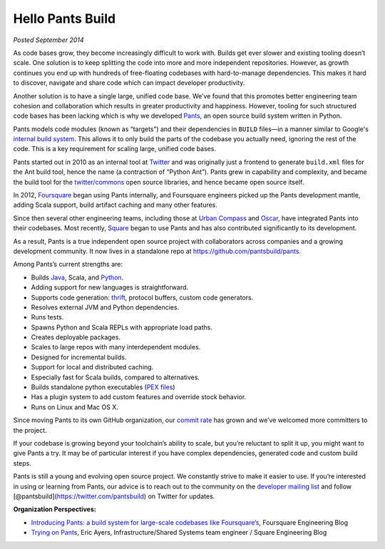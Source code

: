 Hello Pants Build
=================

*Posted September 2014*

As code bases grow, they become increasingly difficult to work with.
Builds get ever slower and existing tooling doesn’t scale. One solution
is to keep splitting the code into more and more independent
repositories. However, as growth continues you end up with hundreds of
free-floating codebases with hard-to-manage dependencies. This makes it
hard to discover, navigate and share code which can impact developer
productivity.

Another solution is to have a single large, unified code base. We’ve
found that this promotes better engineering team cohesion and
collaboration which results in greater productivity and happiness.
However, tooling for such structured code bases has been lacking which
is why we developed `Pants <http://pantsbuild.github.io/>`__, an open
source build system written in Python.

Pants models code modules (known as “targets”) and their dependencies in
``BUILD`` files—in a manner similar to Google's `internal build
system <http://google-engtools.blogspot.com/2011/08/build-in-cloud-how-build-system-works.html>`__.
This allows it to only build the parts of the codebase you actually
need, ignoring the rest of the code. This is a key requirement for
scaling large, unified code bases.

Pants started out in 2010 as an internal tool at
`Twitter <https://twitter.com/>`__ and was originally just a frontend to
generate ``build.xml`` files for the Ant build tool, hence the name (a
contraction of “Python Ant”). Pants grew in capability and complexity,
and became the build tool for the
`twitter/commons <https://github.com/twitter/commons/>`__ open source
libraries, and hence became open source itself.

In 2012, `Foursquare <https://foursquare.com/>`__ began using Pants
internally, and Foursquare engineers picked up the Pants development
mantle, adding Scala support, build artifact caching and many other
features.

Since then several other engineering teams, including those at `Urban
Compass <https://www.urbancompass.com/>`__ and
`Oscar <https://www.hioscar.com/?locale=en>`__, have integrated Pants
into their codebases. Most recently, `Square <https://squareup.com/>`__
began to use Pants and has also contributed significantly to its
development.

As a result, Pants is a true independent open source project with
collaborators across companies and a growing development community. It
now lives in a standalone repo at https://github.com/pantsbuild/pants.

Among Pants’s current strengths are:

-  Builds `Java <http://pantsbuild.github.io/JVMProjects.html>`__,
   Scala, and
   `Python <http://pantsbuild.github.io/python-readme.html>`__.
-  Adding support for new languages is straightforward.
-  Supports code generation:
   `thrift <http://pantsbuild.github.io/ThriftDeps.html>`__, protocol
   buffers, custom code generators.
-  Resolves external JVM and Python dependencies.
-  Runs tests.
-  Spawns Python and Scala REPLs with appropriate load paths.
-  Creates deployable packages.
-  Scales to large repos with many interdependent modules.
-  Designed for incremental builds.
-  Support for local and distributed caching.
-  Especially fast for Scala builds, compared to alternatives.
-  Builds standalone python executables (`PEX
   files <http://pex.readthedocs.org/>`__)
-  Has a plugin system to add custom features and override stock
   behavior.
-  Runs on Linux and Mac OS X.

Since moving Pants to its own GitHub organization, our `commit
rate <https://github.com/pantsbuild/pants/graphs/contributors>`__ has
grown and we’ve welcomed more committers to the project.

If your codebase is growing beyond your toolchain’s ability to scale,
but you’re reluctant to split it up, you might want to give Pants a try.
It may be of particular interest if you have complex dependencies,
generated code and custom build steps.

Pants is still a young and evolving open source project. We constantly
strive to make it easier to use. If you’re interested in using or
learning from Pants, our advice is to reach out to the community on the
`developer mailing
list <http://pantsbuild.github.io/howto_contribute.html>`__ and follow
[@pantsbuild](https://twitter.com/pantsbuild) on Twitter for updates.

**Organization Perspectives:**

-  `Introducing Pants: a build system for large-scale codebases like
   Foursquare’s <http://engineering.foursquare.com/2014/09/16/introducing-pants-a-build-system-for-large-scale-codebases-like-foursquares/>`__,
   Foursquare Engineering Blog
-  `Trying on
   Pants <http://corner.squareup.com/2014/09/trying-on-pants.html>`__,
   Eric Ayers, Infrastructure/Shared Systems team engineer / Square
   Engineering Blog

